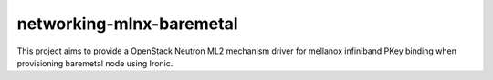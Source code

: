 networking-mlnx-baremetal
---------------------------

This project aims to provide a OpenStack Neutron ML2 mechanism driver for
mellanox infiniband PKey binding when provisioning baremetal node using Ironic.
